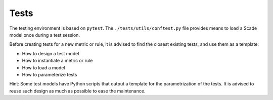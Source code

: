 Tests
=====

The testing environment is based on ``pytest``. The ``./tests/utils/conftest.py``
file provides means to load a Scade model once during a test session.

Before creating tests for a new metric or rule, it is advised to find the
closest existing tests, and use them as a template:

* How to design a test model
* How to instantiate a metric or rule
* How to load a model
* How to parameterize tests

Hint: Some test models have Python scripts that output a template for
the parametrization of the tests. It is advised to reuse such design
as much as possible to ease the maintenance.
